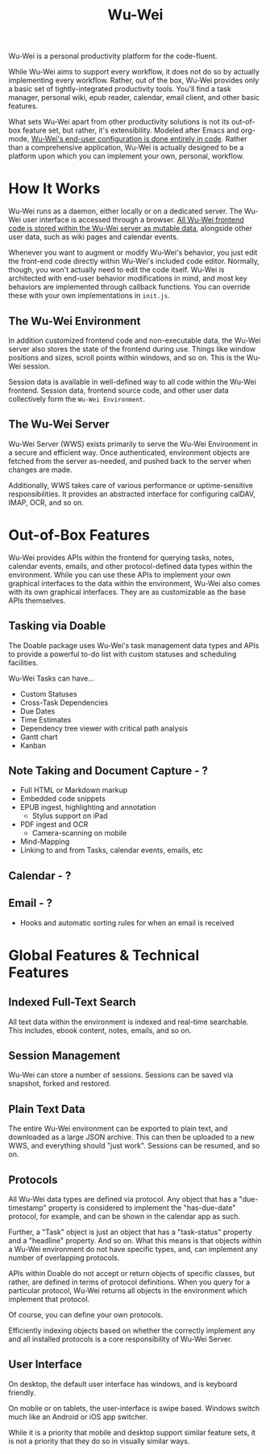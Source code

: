 #+TITLE: Wu-Wei

Wu-Wei is a personal productivity platform for the code-fluent.

While Wu-Wei aims to support every workflow, it does not do so by
actually implementing every workflow. Rather, out of the box, Wu-Wei
provides only a basic set of tightly-integrated productivity
tools. You'll find a task manager, personal wiki, epub reader,
calendar, email client, and other basic features.

What sets Wu-Wei apart from other productivity solutions is not its
out-of-box feature set, but rather, it's extensibility. Modeled after
Emacs and org-mode, _Wu-Wei's end-user configuration is done entirely
in code_. Rather than a comprehensive application, Wu-Wei is actually
designed to be a platform upon which you can implement your own,
personal, workflow.

* How It Works

Wu-Wei runs as a daemon, either locally or on a dedicated server. The
Wu-Wei user interface is accessed through a browser. _All Wu-Wei
frontend code is stored within the Wu-Wei server as mutable data_,
alongside other user data, such as wiki pages and calendar events.

Whenever you want to augment or modify Wu-Wei's behavior, you just
edit the front-end code directly within Wu-Wei's included code
editor. Normally, though, you won't actually need to edit the code
itself. Wu-Wei is architected with end-user behavior modifications in
mind, and most key behaviors are implemented through callback
functions. You can override these with your own implementations in
=init.js=.

** The Wu-Wei Environment

In addition customized frontend code and non-executable data, the
Wu-Wei server also stores the state of the frontend during use. Things
like window positions and sizes, scroll points within windows, and so
on. This is the Wu-Wei session.

Session data is available in well-defined way to all code within the
Wu-Wei frontend. Session data, frontend source code, and other
user data collectively form the =Wu-Wei Environment=.

** The Wu-Wei Server

Wu-Wei Server (WWS) exists primarily to serve the Wu-Wei Environment
in a secure and efficient way. Once authenticated, environment objects
are fetched from the server as-needed, and pushed back to the server
when changes are made.

Additionally, WWS takes care of various performance or
uptime-sensitive responsibilities. It provides an abstracted interface
for configuring calDAV, IMAP, OCR, and so on.

* Out-of-Box Features

Wu-Wei provides APIs within the frontend for querying tasks, notes,
calendar events, emails, and other protocol-defined data types within
the environment. While you can use these APIs to implement your own
graphical interfaces to the data within the environment, Wu-Wei also
comes with its own graphical interfaces. They are as customizable as
the base APIs themselves.

** Tasking via Doable

The Doable package uses Wu-Wei's task management data types and APIs
to provide a powerful to-do list with custom statuses and scheduling
facilities.

Wu-Wei Tasks can have...
- Custom Statuses
- Cross-Task Dependencies
- Due Dates
- Time Estimates
- Dependency tree viewer with critical path analysis
- Gantt chart
- Kanban

** Note Taking and Document Capture - ?

- Full HTML or Markdown markup
- Embedded code snippets
- EPUB ingest, highlighting and annotation
  - Stylus support on iPad
- PDF ingest and OCR
  - Camera-scanning on mobile
- Mind-Mapping
- Linking to and from Tasks, calendar events, emails, etc

** Calendar - ?



** Email - ?

- Hooks and automatic sorting rules for when an email is received

* Global Features & Technical Features

** Indexed Full-Text Search

All text data within the environment is indexed and real-time
searchable. This includes, ebook content, notes, emails, and so on.

** Session Management

Wu-Wei can store a number of sessions. Sessions can be saved via
snapshot, forked and restored.

** Plain Text Data

The entire Wu-Wei environment can be exported to plain text, and
downloaded as a large JSON archive. This can then be uploaded to a new
WWS, and everything should "just work". Sessions can be resumed, and
so on.

** Protocols

All Wu-Wei data types are defined via protocol. Any object that has a
"due-timestamp" property is considered to implement the "has-due-date"
protocol, for example, and can be shown in the calendar app as such.

Further, a "Task" object is just an object that has a "task-status"
property and a "headline" property. And so on. What this means is that
objects within a Wu-Wei environment do not have specific types, and,
can implement any number of overlapping protocols.

APIs within Doable do not accept or return objects of specific
classes, but rather, are defined in terms of protocol
definitions. When you query for a particular protocol, Wu-Wei returns
all objects in the environment which implement that protocol.

Of course, you can define your own protocols.

Efficiently indexing objects based on whether the correctly implement
any and all installed protocols is a core responsibility of Wu-Wei
Server.

** User Interface

On desktop, the default user interface has windows, and is keyboard
friendly.

On mobile or on tablets, the user-interface is swipe based. Windows
switch much like an Android or iOS app switcher.

While it is a priority that mobile and desktop support similar feature
sets, it is not a priority that they do so in visually similar ways.
